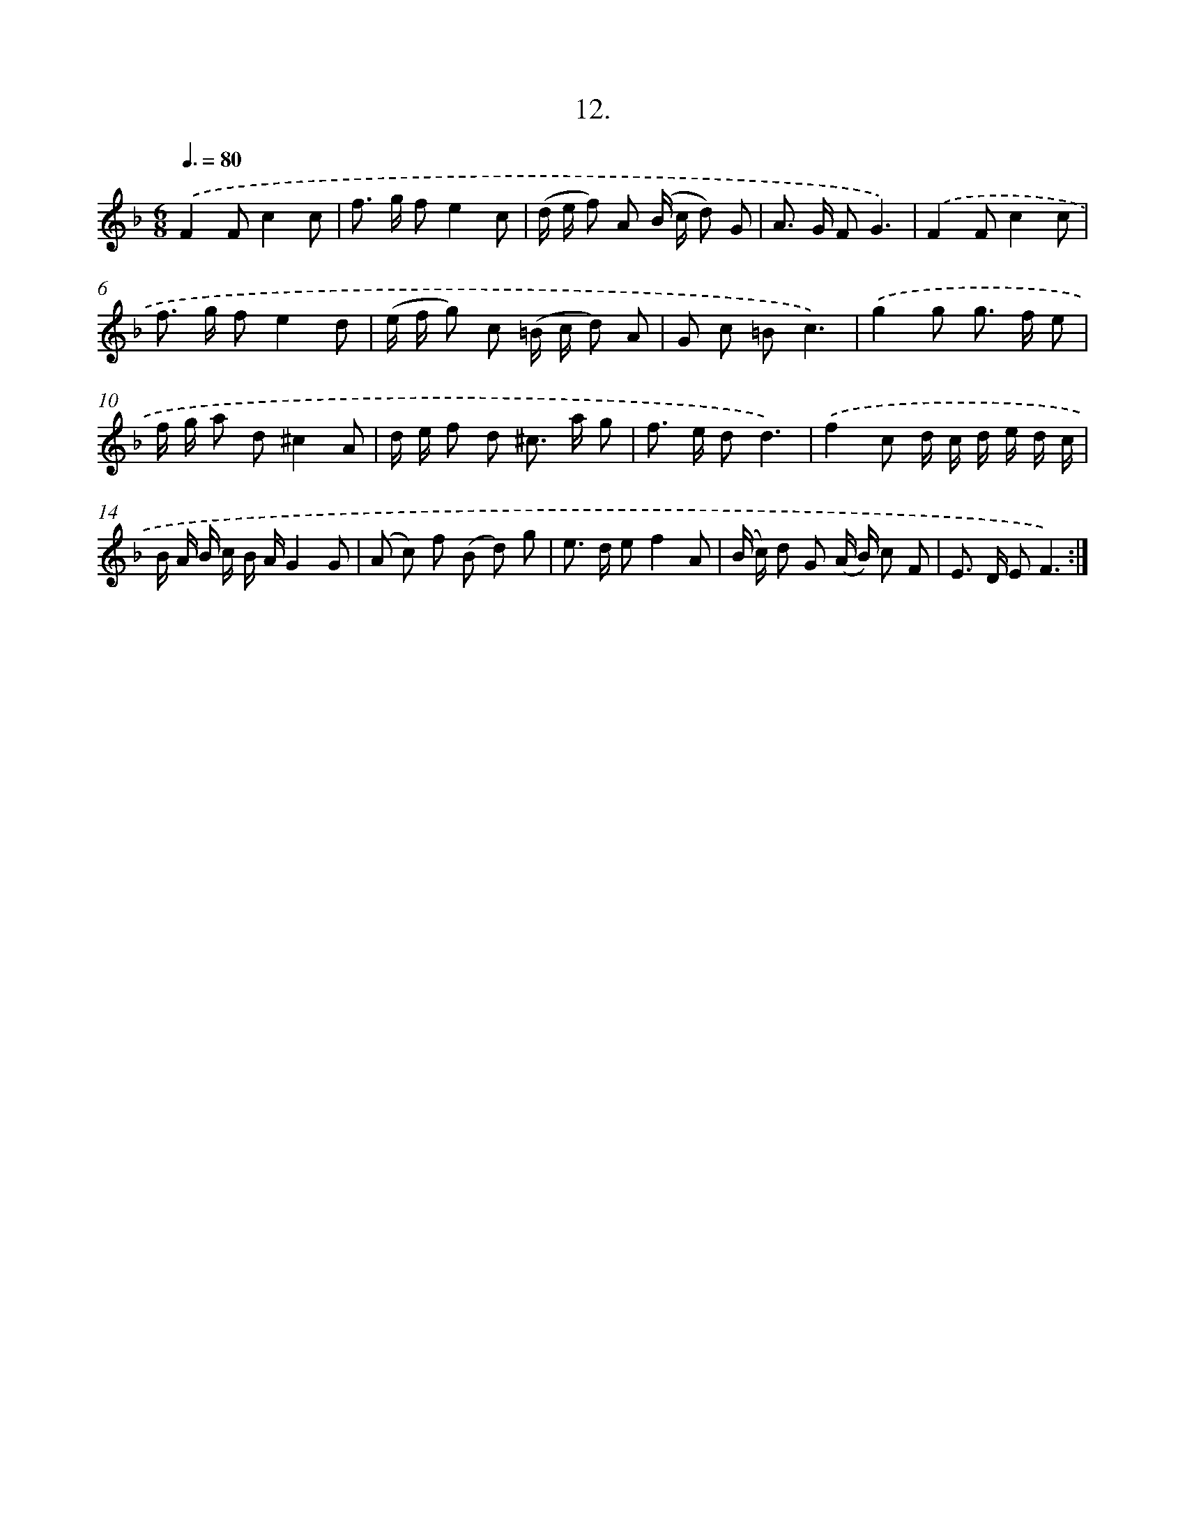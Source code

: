 X: 17906
T: 12.
%%abc-version 2.0
%%abcx-abcm2ps-target-version 5.9.1 (29 Sep 2008)
%%abc-creator hum2abc beta
%%abcx-conversion-date 2018/11/01 14:38:17
%%humdrum-veritas 2623177574
%%humdrum-veritas-data 3594559178
%%continueall 1
%%barnumbers 0
L: 1/8
M: 6/8
Q: 3/8=80
K: F clef=treble
.('F2Fc2c |
f> g fe2c |
(d/ e/ f) A (B/ c/ d) G |
A> G FG3) |
.('F2Fc2c |
f> g fe2d |
(e/ f/ g) c (=B/ c/ d) A |
G c =Bc3) |
.('g2g g> f e |
f/ g/ a d^c2A |
d/ e/ f d ^c> a g |
f> e dd3) |
.('f2c d/ c/ d/ e/ d/ c/ |
B/ A/ B/ c/ B/ A/G2G |
(A c) f (B d) g |
e> d ef2A |
(B/ c/) d G (A/ B/) c F |
E> D EF3) :|]

